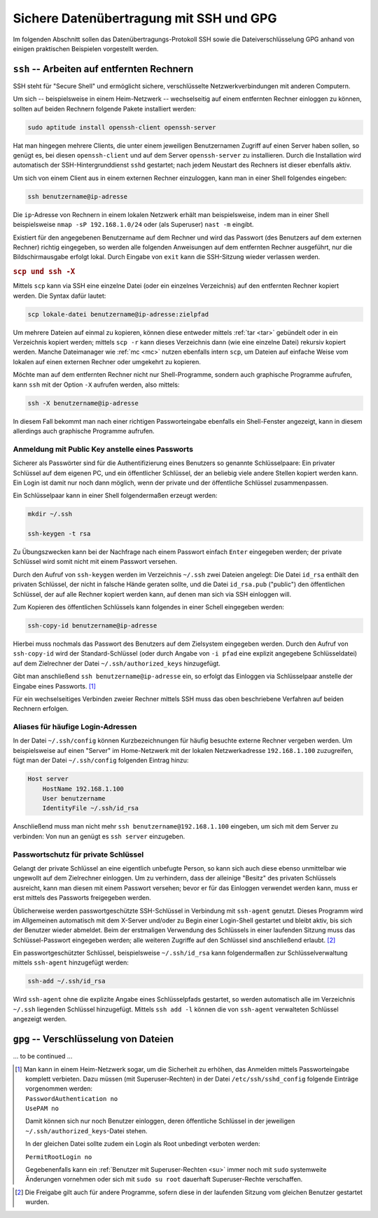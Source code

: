 .. _Sichere Datenübertragung mit SSH und GPG:

Sichere Datenübertragung mit SSH und GPG
========================================

Im folgenden Abschnitt sollen das Datenübertragungs-Protokoll SSH sowie die
Dateiverschlüsselung GPG anhand von einigen praktischen Beispielen vorgestellt
werden.

.. _Arbeiten auf entfernten Rechnern:

``ssh`` -- Arbeiten auf entfernten Rechnern
-------------------------------------------

SSH steht für "Secure Shell" und ermöglicht sichere, verschlüsselte
Netzwerkverbindungen mit anderen Computern.

Um sich -- beispielsweise in einem Heim-Netzwerk -- wechselseitig auf einem
entfernten Rechner einloggen zu können, sollten auf beiden Rechnern folgende
Pakete installiert werden:

.. code-block:: bash

    sudo aptitude install openssh-client openssh-server

Hat man hingegen mehrere Clients, die unter einem jeweiligen Benutzernamen
Zugriff auf einen Server haben sollen, so genügt es, bei diesen
``openssh-client`` und auf dem Server ``openssh-server`` zu installieren.
Durch die Installation wird automatisch der SSH-Hintergrunddienst ``sshd``
gestartet; nach jedem Neustart des Rechners ist dieser ebenfalls aktiv.

Um sich von einem Client aus in einem externen Rechner einzuloggen, kann man in
einer Shell folgendes eingeben:

.. code-block:: bash

    ssh benutzername@ip-adresse

Die ``ip``-Adresse von Rechnern in einem lokalen Netzwerk erhält man
beispielsweise, indem man in einer Shell beispielsweise ``nmap -sP
192.168.1.0/24`` oder (als Superuser) ``nast -m`` eingibt.

.. TODO Fußnote: Allgemein nmap -sP 192.168.X.0/24

Existiert für den angegebenen Benutzername auf dem Rechner und wird das Passwort
(des Benutzers auf dem externen Rechner) richtig eingegeben, so werden alle
folgenden Anweisungen auf dem entfernten Rechner ausgeführt, nur die
Bildschirmausgabe erfolgt lokal. Durch Eingabe von ``exit`` kann die SSH-Sitzung
wieder verlassen werden.

.. rubric:: ``scp und ssh -X``

Mittels ``scp`` kann via SSH eine einzelne Datei (oder ein einzelnes
Verzeichnis) auf den entfernten Rechner kopiert werden. Die Syntax dafür lautet:

.. code-block:: bash

    scp lokale-datei benutzername@ip-adresse:zielpfad

Um mehrere Dateien auf einmal zu kopieren, können diese entweder mittels
:ref:`tar <tar>` gebündelt oder in ein Verzeichnis kopiert werden; mittels ``scp
-r`` kann dieses Verzeichnis dann (wie eine einzelne Datei) rekursiv kopiert
werden. Manche Dateimanager wie :ref:`mc <mc>` nutzen ebenfalls intern ``scp``,
um Dateien auf einfache Weise vom lokalen auf einen externen Rechner oder
umgekehrt zu kopieren.

Möchte man auf dem entfernten Rechner nicht nur Shell-Programme, sondern auch
graphische Programme aufrufen, kann ``ssh`` mit der Option ``-X`` aufrufen
werden, also mittels:

.. code-block:: bash

    ssh -X benutzername@ip-adresse

In diesem Fall bekommt man nach einer richtigen Passworteingabe ebenfalls ein
Shell-Fenster angezeigt, kann in diesem allerdings auch graphische Programme
aufrufen.


.. _Anmeldung mit Public Key anstelle eines Passworts:

Anmeldung mit Public Key anstelle eines Passworts
^^^^^^^^^^^^^^^^^^^^^^^^^^^^^^^^^^^^^^^^^^^^^^^^^

Sicherer als Passwörter sind für die Authentifizierung eines Benutzers so
genannte Schlüsselpaare: Ein privater Schlüssel auf dem eigenen PC, und ein
öffentlicher Schlüssel, der an beliebig viele andere Stellen kopiert werden
kann. Ein Login ist damit nur noch dann möglich, wenn der private und der
öffentliche Schlüssel zusammenpassen.

Ein Schlüsselpaar kann in einer Shell folgendermaßen erzeugt werden:

.. code-block:: bash

    mkdir ~/.ssh

    ssh-keygen -t rsa

Zu Übungszwecken kann bei der Nachfrage nach einem Passwort einfach ``Enter``
eingegeben werden; der private Schlüssel wird somit nicht mit einem Passwort
versehen.

Durch den Aufruf von ``ssh-keygen`` werden im Verzeichnis ``~/.ssh`` zwei
Dateien angelegt: Die Datei ``id_rsa`` enthält den privaten Schlüssel, der nicht
in falsche Hände geraten sollte, und die Datei ``id_rsa.pub`` ("public") den
öffentlichen Schlüssel, der auf alle Rechner kopiert werden kann, auf denen man
sich via SSH einloggen will.

Zum Kopieren des öffentlichen Schlüssels kann folgendes in einer Schell
eingegeben werden:

.. code-block:: bash

    ssh-copy-id benutzername@ip-adresse

Hierbei muss nochmals das Passwort des Benutzers auf dem Zielsystem eingegeben
werden. Durch den Aufruf von ``ssh-copy-id`` wird der Standard-Schlüssel (oder
durch Angabe von ``-i pfad`` eine explizit angegebene Schlüsseldatei) auf dem
Zielrechner der Datei ``~/.ssh/authorized_keys`` hinzugefügt.

Gibt man anschließend ``ssh benutzername@ip-adresse`` ein, so erfolgt das
Einloggen via Schlüsselpaar anstelle der Eingabe eines Passworts. [#]_

Für ein wechselseitiges Verbinden zweier Rechner mittels SSH muss das oben
beschriebene Verfahren auf beiden Rechnern erfolgen.


.. _Aliases für häufige Login-Adressen:

Aliases für häufige Login-Adressen
^^^^^^^^^^^^^^^^^^^^^^^^^^^^^^^^^^

In der Datei ``~/.ssh/config`` können Kurzbezeichnungen
für häufig besuchte externe Rechner vergeben werden. Um beispielsweise auf einen
"Server" im Home-Netzwerk mit der lokalen Netzwerkadresse ``192.168.1.100``
zuzugreifen, fügt man der Datei ``~/.ssh/config`` folgenden Eintrag hinzu:

.. code-block:: sh

    Host server
        HostName 192.168.1.100
        User benutzername
        IdentityFile ~/.ssh/id_rsa

Anschließend muss man nicht mehr ``ssh benutzername@192.168.1.100`` eingeben, um
sich mit dem Server zu verbinden: Von nun an genügt es ``ssh server``
einzugeben.

.. _Passwortschutz für private Schlüssel:

Passwortschutz für private Schlüssel
^^^^^^^^^^^^^^^^^^^^^^^^^^^^^^^^^^^^

Gelangt der private Schlüssel an eine eigentlich unbefugte Person, so kann sich
auch diese ebenso unmittelbar wie ungewollt auf dem Zielrechner einloggen. Um
zu verhindern, dass der alleinige "Besitz" des privaten Schlüssels ausreicht,
kann man diesen mit einem Passwort versehen; bevor er für das Einloggen
verwendet werden kann, muss er erst mittels des Passworts freigegeben werden.

Üblicherweise werden passwortgeschützte SSH-Schlüssel in Verbindung mit
``ssh-agent`` genutzt. Dieses Programm wird im Allgemeinen automatisch mit dem
X-Server und/oder zu Begin einer Login-Shell gestartet und bleibt aktiv, bis
sich der Benutzer wieder abmeldet. Beim der erstmaligen Verwendung des
Schlüssels in einer laufenden Sitzung muss das Schlüssel-Passwort eingegeben
werden; alle weiteren Zugriffe auf den Schlüssel sind anschließend erlaubt. [#]_

Ein passwortgeschützter Schlüssel, beispielsweise ``~/.ssh/id_rsa`` kann
folgendermaßen zur Schlüsselverwaltung mittels ``ssh-agent`` hinzugefügt werden:

.. code-block:: sh

    ssh-add ~/.ssh/id_rsa

Wird ``ssh-agent`` ohne die explizite Angabe eines Schlüsselpfads gestartet, so
werden automatisch alle im Verzeichnis ``~/.ssh`` liegenden Schlüssel
hinzugefügt. Mittels ``ssh add -l`` können die von ``ssh-agent`` verwalteten
Schlüssel angezeigt werden.

.. _Verschlüsselung von Dateien:

``gpg`` -- Verschlüsselung von Dateien
--------------------------------------


... to be continued ...

.. raw:: html

    <hr />

.. only:: html

    .. rubric:: Anmerkungen:

.. [#] Man kann in einem Heim-Netzwerk sogar, um die Sicherheit zu erhöhen, das
    Anmelden mittels Passworteingabe komplett verbieten. Dazu müssen (mit
    Superuser-Rechten) in der Datei ``/etc/ssh/sshd_config`` folgende Einträge
    vorgenommen werden:

    | ``PasswordAuthentication no``
    | ``UsePAM no``

    Damit können sich nur noch Benutzer einloggen, deren öffentliche Schlüssel
    in der jeweiligen ``~/.ssh/authorized_keys``-Datei stehen.

    In der gleichen Datei sollte zudem ein Login als Root unbedingt verboten werden:

    | ``PermitRootLogin no``

    Gegebenenfalls kann ein :ref:`Benutzer mit Superuser-Rechten <su>` immer noch mit
    ``sudo`` systemweite Änderungen vornehmen oder sich mit ``sudo su root``
    dauerhaft Superuser-Rechte verschaffen.

.. TODO Restart des ssh-Dämons sshd...

.. [#] Die Freigabe gilt auch für andere Programme, sofern diese in der
    laufenden Sitzung vom gleichen Benutzer gestartet wurden.

